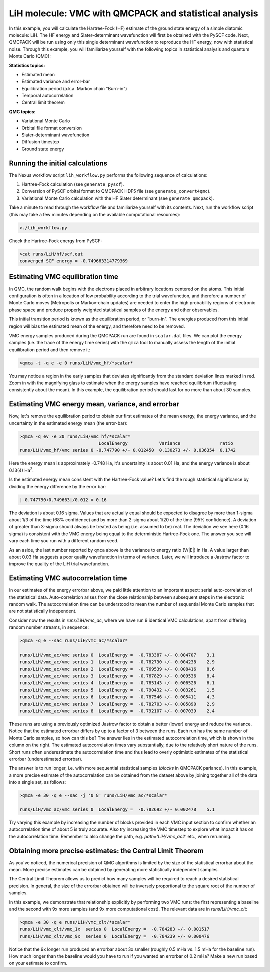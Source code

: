 LiH molecule: VMC with QMCPACK and statistical analysis
=======================================================

In this example, you will calculate the Hartree-Fock (HF) estimate of 
the ground state energy of a simple diatomic molecule: LiH.  The HF energy 
and Slater-determinant wavefunction will first be obtained with the PySCF 
code.  Next, QMCPACK will be run using only this single determinant 
wavefunction to reproduce the HF energy, now with statistical noise. 
Through this example, you will familiarize yourself with the following 
topics in statistical analysis and quantum Monte Carlo (QMC):

**Statistics topics:**

* Estimated mean
* Estimated variance and error-bar
* Equilibration period (a.k.a. Markov chain "Burn-in")
* Temporal autocorrelation
* Central limit theorem

**QMC topics:**

* Variational Monte Carlo
* Orbital file format conversion
* Slater-determinant wavefunction
* Diffusion timestep
* Ground state energy


Running the initial calculations
--------------------------------
The Nexus workflow script ``lih_workflow.py`` performs the following sequence 
of calculations:

1. Hartree-Fock calculation (see ``generate_pyscf``).
2. Conversion of PySCF orbital format to QMCPACK HDF5 file (see ``generate_convert4qmc``).
3. Variational Monte Carlo calculation with the HF Slater determinant (see ``generate_qmcpack``).

Take a minute to read through the workflow file and familiarize yourself 
with its contents.  Next, run the workflow script (this may take a few 
minutes depending on the available computational resources):

.. code-block:: bash

  >./lih_workflow.py

Check the Hartree-Fock energy from PySCF:

.. code-block:: bash

  >cat runs/LiH/hf/scf.out 
  converged SCF energy = -0.749663314779369


Estimating VMC equilibration time
---------------------------------

In QMC, the random walk begins with the electrons placed in arbitrary locations 
centered on the atoms.  This initial configuration is often in a location of 
low probability according to the trial wavefunction, and therefore a number of 
Monte Carlo moves (Metropolis or Markov-chain updates) are needed to enter the 
high probability regions of electronic phase space and produce properly 
weighted statistical samples of the energy and other observables.

This initial transition period is known as the equilibration period, or 
"burn-in".  The energies produced from this initial region will bias the 
estimated mean of the energy, and therefore need to be removed.

VMC energy samples produced during the QMCPACK run are found in ``scalar.dat`` 
files.  We can plot the energy samples (i.e. the trace of the energy time 
series) with the ``qmca`` tool to manually assess the length of the initial
equilibration period and then remove it:

.. code-block:: bash

  >qmca -t -q e -e 0 runs/LiH/vmc_hf/*scalar*

You may notice a region in the early samples that deviates significantly 
from the standard deviation lines marked in red.  Zoom in with the 
magnifying glass to estimate when the energy samples have reached 
equilibrium (fluctuating consistently about the mean).  In this example, 
the equilibration period should last for no more than about 30 samples.


Estimating VMC energy mean, variance, and errorbar
--------------------------------------------------

Now, let's remove the equilibration period to obtain our first estimates 
of the mean energy, the energy variance, and the uncertainty in the 
estimated energy mean (the error-bar):

.. code-block:: bash

  >qmca -q ev -e 30 runs/LiH/vmc_hf/*scalar*
                                LocalEnergy            Variance               ratio 
  runs/LiH/vmc_hf/vmc series 0 -0.747790 +/- 0.012450  0.130273 +/- 0.036354  0.1742

Here the energy mean is approximately -0.748 Ha, it's uncertainty is about 0.01 Ha, and 
the energy variance is about 0.13(4) Ha\ :sup:`2`. 

Is the estimated energy mean consistent with the Hartree-Fock value?  Let's find the 
rough statistical significance by dividing the energy difference by the error bar:

.. code-block:: bash
  
   |-0.747790+0.749663|/0.012 = 0.16

The deviation is about 0.16 sigma.  Values that are actually equal should be expected to 
disagree by more than 1-sigma about 1/3 of the time (68% confidence) and by more than 
2-sigma about 1/20 of the time (95% confidence).  A deviation of greater than 3-sigma 
should always be treated as being (i.e. assumed to be) real.  The deviation we see here 
(0.16 sigma) is consistent with the VMC energy being equal to the deterministic 
Hartree-Fock one.  The answer you see will vary each time you run with a different 
random seed.

As an aside, the last number reported by ``qmca`` above is the variance to energy ratio 
(V/\|E\|) in Ha.  A value larger than about 0.03 Ha suggests a poor quality wavefunction 
in terms of variance.  Later, we will introduce a Jastrow factor to improve the quality 
of the LiH trial wavefunction. 


Estimating VMC autocorrelation time
-----------------------------------

In our estimates of the energy errorbar above, we paid little attention to an important 
aspect: serial auto-correlation of the statistical data.  Auto-correlation arises from 
the close relationship between subsequent steps in the electronic random walk. 
The autocorrelation time can be understood to mean the number of sequential Monte Carlo 
samples that are not statistically independent.

Consider now the results in `runs/LiH/vmc_ac`, where we have run 9 identical VMC 
calculations, apart from differing random number streams, in sequence:

.. code-block:: bash

   >qmca -q e --sac runs/LiH/vmc_ac/*scalar*
    
   runs/LiH/vmc_ac/vmc series 0  LocalEnergy =  -0.783387 +/- 0.004707    3.1 
   runs/LiH/vmc_ac/vmc series 1  LocalEnergy =  -0.782730 +/- 0.004238    2.9 
   runs/LiH/vmc_ac/vmc series 2  LocalEnergy =  -0.769539 +/- 0.008416    8.6 
   runs/LiH/vmc_ac/vmc series 3  LocalEnergy =  -0.767829 +/- 0.009536    8.4 
   runs/LiH/vmc_ac/vmc series 4  LocalEnergy =  -0.785143 +/- 0.006526    6.1 
   runs/LiH/vmc_ac/vmc series 5  LocalEnergy =  -0.790432 +/- 0.003261    1.5 
   runs/LiH/vmc_ac/vmc series 6  LocalEnergy =  -0.787546 +/- 0.005411    4.3 
   runs/LiH/vmc_ac/vmc series 7  LocalEnergy =  -0.782703 +/- 0.005890    2.9 
   runs/LiH/vmc_ac/vmc series 8  LocalEnergy =  -0.792107 +/- 0.007039    2.4 

These runs are using a previously optimized Jastrow factor to obtain a better (lower) 
energy and reduce the variance.
Notice that the estimated errorbar differs by up to a factor of 3 between the runs. 
Each run has the same number of Monte Carlo samples, so how can this be?  The answer 
lies in the estimated autocorrelation time, which is shown in the column on the right. 
The estimated autocorrelation times vary substantially, due to the relatively short 
nature of the runs. Short runs often underestimate the autocorrelation time and 
thus lead to overly optimistic estimates of the statistical errorbar (underestimated 
errorbar).

The answer is to run longer, i.e. with more sequential statistical samples (`blocks` 
in QMCPACK parlance).  In this example, a more precise estimate of the autocorrelation 
can be obtained from the dataset above by joining together all of the data into a single 
set, as follows:

.. code-block:: bash

   >qmca -e 30 -q e --sac -j '0 8' runs/LiH/vmc_ac/*scalar*

   runs/LiH/vmc_ac/vmc series 0  LocalEnergy =  -0.782692 +/- 0.002478    5.1

Try varying this example by increasing the number of blocks provided 
in each VMC input section to confirm whether an autocorrelation time of about 5 
is truly accurate.  Also try increasing the VMC timestep to explore what impact 
it has on the autocorrelation time.  Remember to also change the path, e.g. 
`path='LiH/vmc_ac2'` etc., when rerunning.


Obtaining more precise estimates: the Central Limit Theorem
-----------------------------------------------------------

As you've noticed, the numerical precision of QMC algorithms is limited by 
the size of the statistical errorbar about the mean.  More precise estimates 
can be obtained by generating more statistically independent samples.

The Central Limit Theorem allows us to predict how many samples will be required 
to reach a desired statistical precision.  In general, the size of the errorbar obtained 
will be inversely proportional to the square root of the number of samples. 

In this example, we demonstrate that relationship explicitly by performing 
two VMC runs: the first representing a baseline and the second with 9x more 
samples (and 9x more computational cost).  The relevant data are in `runs/LiH/vmc_clt`:

.. code-block:: bash

   >qmca -e 30 -q e runs/LiH/vmc_clt/*scalar*
   runs/LiH/vmc_clt/vmc_1x  series 0  LocalEnergy =  -0.784283 +/- 0.001517 
   runs/LiH/vmc_clt/vmc_9x  series 0  LocalEnergy =  -0.784239 +/- 0.000476

Notice that the 9x longer run produced an errorbar about 3x smaller (roughly 0.5 mHa 
vs. 1.5 mHa for the baseline run).  How much longer than the baseline would you have 
to run if you wanted an errorbar of 0.2 mHa?  Make a new run based on your estimate 
to confirm.
